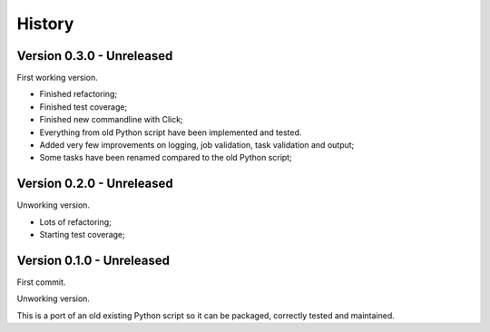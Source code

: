 .. _intro_history:

=======
History
=======

Version 0.3.0 - Unreleased
--------------------------

First working version.

* Finished refactoring;
* Finished test coverage;
* Finished new commandline with Click;
* Everything from old Python script have been implemented and tested.
* Added very few improvements on logging, job validation, task validation and output;
* Some tasks have been renamed compared to the old Python script;


Version 0.2.0 - Unreleased
--------------------------

Unworking version.

* Lots of refactoring;
* Starting test coverage;


Version 0.1.0 - Unreleased
--------------------------

First commit.

Unworking version.

This is a port of an old existing Python script so it can be packaged, correctly tested
and maintained.
